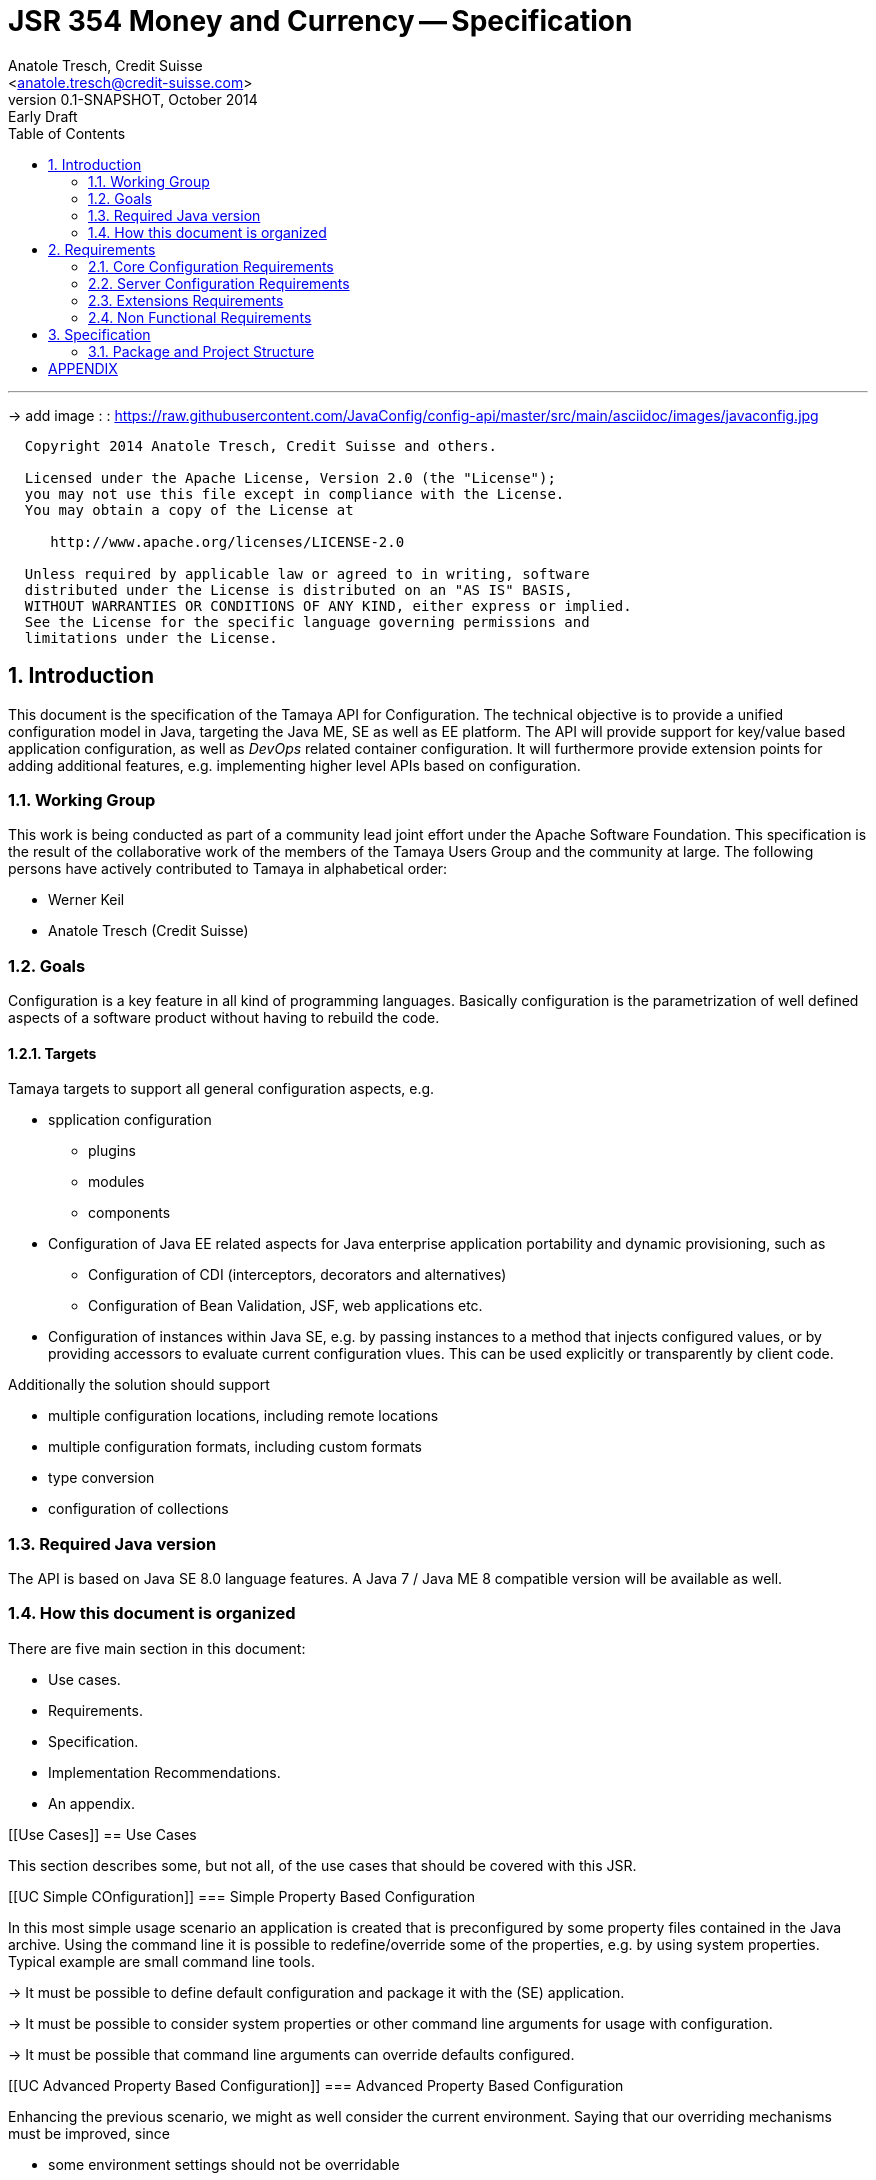 JSR 354 Money and Currency -- Specification
===========================================
:name: Tamaya
:rootpackage: org.apache.tamaya
:title: Apache Tamaya
:revnumber: 0.1-SNAPSHOT
:revremark: Early Draft
:revdate: October 2014
:longversion: {revnumber} ({revremark}) {revdate}
:authorinitials: ATR
:author: Anatole Tresch, Credit Suisse
:email: <anatole.tresch@credit-suisse.com>
:source-highlighter: coderay
:website: http://tamaya.apache.org/
:iconsdir: {imagesdir}/icons
:toc:
:toc-placement: manual
:icons:
:encoding: UTF-8
:numbered:

'''

<<<

-> add image : : https://raw.githubusercontent.com/JavaConfig/config-api/master/src/main/asciidoc/images/javaconfig.jpg[]

toc::[]

<<<
:numbered!:
-----------------------------------------------------------
  Copyright 2014 Anatole Tresch, Credit Suisse and others.

  Licensed under the Apache License, Version 2.0 (the "License");
  you may not use this file except in compliance with the License.
  You may obtain a copy of the License at

     http://www.apache.org/licenses/LICENSE-2.0

  Unless required by applicable law or agreed to in writing, software
  distributed under the License is distributed on an "AS IS" BASIS,
  WITHOUT WARRANTIES OR CONDITIONS OF ANY KIND, either express or implied.
  See the License for the specific language governing permissions and
  limitations under the License.
-----------------------------------------------------------

:numbered:

<<<

== Introduction
This document is the specification of the {name} API for Configuration. The technical objective is to provide a
unified configuration model in Java, targeting the Java ME, SE as well as EE platform.
The API will provide support for key/value based application configuration, as well as 'DevOps' related container
configuration. It will furthermore provide extension points for adding additional features, e.g. implementing higher
level APIs based on configuration.

=== Working Group
This work is being conducted as part of a community lead joint effort under the Apache Software Foundation. This
specification is the result of the collaborative work of the members of the {name} Users Group and the community at
large. The following persons have actively contributed to {name} in alphabetical order:

* Werner Keil
* Anatole Tresch (Credit Suisse)

=== Goals
Configuration is a key feature in all kind of programming languages. Basically configuration is the parametrization of
well defined aspects of a software product without having to rebuild the code.

==== Targets
{name} targets to support all general configuration aspects, e.g.

* spplication configuration
** plugins
** modules
** components
* Configuration of Java EE related aspects for Java enterprise application portability and dynamic provisioning, such as
** Configuration of CDI (interceptors, decorators and alternatives)
** Configuration of Bean Validation, JSF, web applications etc.
* Configuration of instances within Java SE, e.g. by passing instances to a method that injects configured values, or by providing
  accessors to evaluate current configuration vlues. This can be used explicitly or transparently by client code.

Additionally the solution should support

* multiple configuration locations, including remote locations
* multiple configuration formats, including custom formats
* type conversion
* configuration of collections


=== Required Java version
The API is based on Java SE 8.0 language features. A Java 7 / Java ME 8 compatible version will be available as well.

=== How this document is organized
There are five main section in this document:

* Use cases.
* Requirements.
* Specification.
* Implementation Recommendations.
* An appendix.

<<<

[[Use Cases]]
== Use Cases

This section describes some, but not all, of the use cases that should be covered with this JSR.

[[UC Simple COnfiguration]]
=== Simple Property Based Configuration

In this most simple usage scenario an application is created that is preconfigured by some property files contained in the
Java archive. Using the command line it is possible to redefine/override some of the properties, e.g. by using system properties.
Typical example are small command line tools.

-> It must be possible to define default configuration and package it with the (SE) application.

-> It must be possible to consider system properties or other command line arguments for usage with configuration.

-> It must be possible that command line arguments can override defaults configured.

[[UC Advanced Property Based Configuration]]
=== Advanced Property Based Configuration

Enhancing the previous scenario, we might as well consider the current environment. Saying that our overriding mechanisms
must be improved, since

* some environment settings should not be overridable
* some defaults should be overridden by environment or system properties, whereas others may not

Additionally the user may have an option, where he is allowed to define an external configuration file that should be used to configure
the application. This is especially useful for applications with lots of command line options (under windows even command
execution may fail die to exceeding command length). Finally application developers may have their own formats in place, so the
system should be able to support these formats.

-> Environment properties must be considered as well.

-> It must be possible to control overriding.

-> It must be possible to dynamically add configuration locations to be considered.

-> It must be possible to define customized configuration formats.

[[UC Modularized Configuration]]
=== Modularized Configuration

When system grow they must be modularized. Whereas that sounds not really fancy, it leads to additional things
to be considered by a configuration system:

* The different modules must have access to their own "module configuration".
* Modules may want to define a contract, which properties may be overriden.

Consequently

-> Parts of Configuration must be identifiable and accessible in a isolated way.

-> Module configuration requires partial isolation or other mechanisms to ensure only configuration aspects
   that are allowed to be overriden can be overriden.

[[UC Dynamic Provisioning]]
=== Dynamic Provisioning

In Cloud Computing, especially the PaaS and SaaS areas a typical use case would be that an application (or server)
is deployed, configured and started dynamically. Typically things are controlled by some "active controller components",
which are capable of
* creating new nodes (using IaaS services)
* deploying and starting the required runtime platform , e.g. as part of a PaaS solution.
* deploying and starting the application modules.

All these steps require some kind of configuration. As of today required files are often created on the target node
before the systems are started, using proprietary formats and mechanism. Similarly accessing the configuration in place
may require examining the file system or using again proprietary management functions. Of course, a configuration
solution should not try to solve that, but it can provide a significant bunch of functionality useful in such scenarios:

* provide remote capabilities for configuration
* allow configuration to be updated remotely.
* allow client code to listen for configuration changes and react as needed.

Consequently:

-> Ensure Configuration can be transferred over the network easily.

-> Whereas many people will no think serializability is the solution, it would be much more useful to define
   a text based format for serialization, e.g. in +XML+ or +JSON+.

-> Similarly a management API should be defined, which allows to inspect the configuration in place, e.g. using
   JMX or REST services.

[[UC Java EE]]
=== Java EE

Considering Java EE different aspects should be considered:

* Java EE is a complex multi-layered architecture with different levels of runtime contexts:
** application server boot level (system classloader),
** (optional) deployment/undeployment of ears (ear classloader),
** (optional) deployment/undeployment of web applications (war classloader),
** different runtime setups, e.g. EJB calls, MDB execution, Servlet Requests, scheduled and timed executions.
* Configuring administrative resources (e.g. datasources, users, security etc) is typically vendor specific.
* The environment is inherently multi-threaded.

Given that a couple of additional requirements araise:

-> Configuration must be contextual, depending on the current runtime context (e.g. boot level, ear, war, ...).

-> Hereby contextual aspects can even exceed the levels described above, e.g. for SaaS scenarios.

-> Resources can be unloaded, e.g. wars, ears can be restarted.

-> The different contextual levels can also be used for overriding, e.g. application specific configuration
may override ear or system configuration.

-> Configuration may be read from different sources (different classloaders, files, databases, remote locations).

-> Configuration may be read in different formats (deployment descriptors, +ServiceLoader+ configuration, alt-DD feature, ...)

-> JSF also knows the concept of stages.

-> Many SPI's of Java EE require the implementation of some well defined Java interface, so it would be useful if the
   configuration solution supports easy implementation of such instances.

-> In general it would be useful to model the +Environment+ explicitly.

-> Configuration used as preferences is writable as well. This requires mutability to be modelled in way, without the
   need of synchronization.

-> JNDI can be used for configuration as well.

[[UC MultiTenancy]]
=== Scenario MultiTenancy
In multi tenancy setups a hierarchical/graph model of contexts for configurations is required. For example there might
be some kind of layering as follows:

* Layer 0: Low level system configuration
* Layer 1: Domain configuration
* Layer 2: Default App configuration
* Layer 3: Tenant specific configuration
* Layer 4: User specific configuration

Configurations made in the tenant or user layer override the default app configuration etc.

-> It must be possible to structure Configuration in layers that can override/extend each other.

-> The current environment must be capable of mapping tenant, user and other aspects, so a corresponding configuration
   (or layer) can be derived.

[[UC Java API]]
=== Accessing Configuration

So far we described much how configuration must be organized and managed, but we got not concrete, how it is accessed.
Basically there are two basic scenarios to be distinguished, which mainly depend on the way how the lifecycle of a component
to be configured is managed:

* If the lifecycle is managed manually by the developer, the configuration system
** can inject configuration values, when explicitly called to to so
** can provide an accessor for configuration.
* If the lifecycle is managed by some container such as a DI container, the configuration
  system should leverage the functionality of the container, where possible.

The most simplest way is using injection, e.g. a POJO can be written as follows:

[source, java]
.Configured POJO Example
----------------------------------------------------
public MyPojo {
  @ConfigProperty("myCurrency")
  @DefaultValue("CHF")
  private String currency;
  @ConfigProperty("myCurrencyRate")
  private Long currencyRate;

  // complex algorithm based on the currency
}
----------------------------------------------------

Given a +ConfigManager+ I could then pass the instance for being configured:

[source, java]
.Configuring a POJO
----------------------------------------------------
MyPojo instance = new MyPojo();
ConfigManager.configure(instance);
----------------------------------------------------

Another way of accessing configuration would be by defining a type safe interface
providing access to the configured values and let the configuration system implement
the interface:

[source, java]
.Type Safe Accessor Example
----------------------------------------------------
public MyConfig {
  @ConfigProperty("myCurrency")
  @DefaultValue("CHF")
  String getCurrency();

  @ConfigProperty("myCurrencyRate")
  Long getCurrencyRate();

}
----------------------------------------------------

We then can ask the configuration system to get as an instance implementing the
interface as follows:

[source, java]
.Accessing type safe Configuration
----------------------------------------------------
MyConfig config = ConfigManager.getConfiguration(MyConfig.class);
----------------------------------------------------

Finally there is a generic +Configuration+ type that can be used, which
provides full access to all features:

[source, java]
.Accessing Configuration
----------------------------------------------------
Configuration config = ConfigManager.getConfiguration(Configuration.class);
----------------------------------------------------


[[UC Testing]]
=== Testing
When testing a Java solution, it must be possible to easily control the configuration provided, so isolated
component tests can be written effectively. Also it should be possible to control/isolate the configuration level for
each test case.

-> isolation of configuration services is required

-> API for controlling the configuration provided, required for according implementations in the testing frameworks.

[[UC Staging]]
=== Staging
Different companies go through different staging levels during the development of software components. Currently only
rarely the EE frameworks support staging aspects, nevertheless no broader, well modelled staging concept is defined.
Different companies also have different staging or sub-staging levels in place, which also must be reflected.
Especially with sub-stages inheritance of stage related configuration is common sense and should be supported.

-> Main stages available and to be supported must be defined.

-> Enable sub-stages, additional aspects to be added, so also custom stages can be supported by configuration.

-> Allow stage properties inheritance, where needed.

[[UC CotsIntegration]]
=== Custom of the Shelf (COTS) Integration
When buying software from an external software company it is often very cumbersome to integrate, adapt and customize
third party software to the internal operational requirements. Especially, when software is delivered as ear modules
portability is often very difficult and time consuming. Configuration should enable COTS providers to define a
customization contract, which also can be part of the COTS software interface and integration specifications. This
would allow operations to better control and configure third party solutions as possible, whereas in the evaluation
phase the integration and configuration options can explicitly be defined.

-> It must be possible to document configuration aspects supported.

-> Configuration must be overridable from external sources (the operations which must operate the COTS solution).

<<<

[[Requirements]]
== Requirements
=== Core Configuration Requirements
Based on the scope and use cases described above the following core requirements can be identified:

. Req1
. Req2

[[RequirementsServer]]
=== Server Configuration Requirements
shskjdhskhds sdkj ksjdks skjdskjd:

. Req1
. Req2

[[RequirementsExtensions]]
=== Extensions Requirements
shskjdhskhds sdkj ksjdks skjdskjd:

. Req1
. Req2

[[RequirementsNonFunctional]]
=== Non Functional Requirements
. Req1
. Req2

[[Specification]]
== Specification
=== Package and Project Structure
==== Package Overview
{name} defines the following packages:

+{rootpackage}.config+:: contains the main artifacts, such as +Environment, Configuration, PropertyProvider, ConfigurationOperator,
ConfigurationQuery+, and the service interfaces +EnvironmentManager, ConfigurationManager+.

+{rootpackage}.spi+:: contains the <<SPI>> interfaces provided.

[[Modules]]
==== Module/Repository Overview
The project's source code repository under [<<source>>] provides several modules:

configuration-api:: contains the {name} API.
configuration-se:: contains the Java SE 8 based implementation.
configuration-me:: contains the Java ME 8 based implementation.
configuration-examples:: finally contains several examples and demos.

[[API Core]]
=== Configuration Core API

The following sections will describe these artifacts in more detail.

[[API Configuration]]
==== Modeling of Configuration

Basically configuration is a very generic concept. Therefore it should be modelled in a generic way. The most simple
and similarly most commonly used are simple literal key/value pairs. Using Strings as base representation of
configuration comes with several huge advantages:

* Strings are simple to understand
* Strings are human readable and therefore easy to prove for correctness
* Strings can easily be used within different language, different VMs, files or network communications.
* Strings can easily be compared and manipulated
* Strings can easily be searched, indexed and cached
* It is very easy to provide Strings as configuration, which gives much flexibility for providing configuration in
  production as well in testing.
* and more

On the other side there are also disadvantages:

* Strings are inherently not type safe, they do not provide validation out of the box for special types, such as
numbers,
  dates etc.
* Often you want not to work with Strings, but with according types.
* Strings are not hierarchical, so mapping hierarchical structures requires some extra efforts.

Nevertheless most of these advantages can be mitigated easily, hereby still keeping all the benefits from above:

* Adding type safe converters on top of String allow to add any type easily, that can be directly mapped out of Strings.
  This includes all common base types such as numbers, dates, time, but also timezones, formatting patterns and more.
* Even more complex mappings can be easily realized, by using String not as a direct representation of configuration,
  but a reference that defines where the more complex configuration artifact is available. This mechanism is similarly
  easy to understand as parsing Strings to numbers, but is powerful enough to provide e.g. all kind of deployment
  descriptors in Java EE.
* Hierarchical and collection types can be mapped in different ways:
** The keys of configuration can have additional syntax/semantics. E.g. when adding dor-separating path semantics
*** trees/maps can also simply be mapped:

[source,properties]
.Using hierarchical keys to model a tree
--------------------------------------------
          a
      /      \
   a1=a1Value a2
               \
                a21=a21Value
--------------------------------------------

modelled as properties...

[source,properties]
.Using hierarchical keys to model a tree/map
--------------------------------------------
   a
   a.a1=a1Value
   a.a2
   a.a2.a21
--------------------------------------------

   Hereby it is not necessary to add all keys, only the one that have values must be provided, so the following entries
   basically define the same tree

[source,properties]
.Using hierarchical keys to model a tree (cont.)
--------------------------------------------
   a.[type]=map
   a.a1=a1Value
   a.a2.a21=a21Value
--------------------------------------------


*** list basically can also be mapped:

[source,properties]
.Using hierarchical keys to model a list
--------------------------------------------
   a=a1,a2,a3,a4,a0
--------------------------------------------

modelled as properties...

[source,properties]
.Using hierarchical keys to model a tree/map
--------------------------------------------
   a.[type]=list
   # optional
   # a.[comparator]=my.ComparatorClass
   a.[children]=a1,a2,a3,a4,a0
--------------------------------------------

[API PropertyProvider]
==== Property Providers

We have seen that constrain configuration aspects to simple literal key/value pairs provides us with an easy to
understand, generic, flexible, yet extendible mechanism. Looking at the Java language features a +vava.util.Map<String,
String>+ and +java.util.Properties+ basically model these quite well out of the box.
So it makes sense to build configuration on top of the JDK's +Map+ interface. This creates immediately additional
benefits:

* we inherit full Lambda and collection support
* Maps are widely known and well understood

Nevertheless there are some things to be considered:

* Configuration also requires meta-data, such as
** the origin of a certain configuration entry
** the sensitivity of some data
** the provider that have read the data
** the time, when the data was read
** the timestamp, when some data may be outdated
** ...

Basically the same is also the not related to some single configuration key, but also to a whole map.
The +PropertyMap+ interface models exact these aspects and looks as illustrated below:

[source,java]
.Interface PropertyProvider
--------------------------------------------
public interface PropertyProvider{
  Map<String,String> toMap();
  MetaInfo getMetaInfo();
  ...
}
--------------------------------------------

Hereby

* +getMetaInfo()+ return the meta information for the whole property map
* +getMetaInfo(String)+ returns meta information for the a specific key in the property map
* +isMutable()+ allows to easy check, if a property map is mutable, which is more elegant than catching
  +NonSupportedOperation+ exception thrown on the acording methods of +Map+.
* +reload()+ finally allows to reload a property map. It depenends on the implementing source, if this operation
  has some effect. If the map changes an according +ConfigChange+ must be returned, describing the
  changes applied.

This simple model will be used within the spi, where configuration can be injected/provided from external resources.
But we have seen, that we have to consider additional aspects, such as extendability and type safety. Therefore we
extend +PropertyMap+ and hereby also apply the 'composite pattern', which results in the following key abstraction.

[[API Configuration]]
==== Configuration

Configuration inherits all basic features from +PropertyMap+, but additionally adds additional functionality for
type safety and extension mechanisms:

[source,java]
.Interface Configuration
--------------------------------------------
public interface Configuration extends PropertyProvider{
  Boolean getBoolean(String key);
  Boolean getBooleanOrDefault(String key, Boolean defaultValue);
  Byte getByte(String key);
  Byte getByteOrDefault(String key, Byte defaultValue);
  Short getShort(String key);
  Short getShortOrDefault(String key, Short defaultValue);
  Integer getInteger(String key);
  Integer getIntegerOrDefault(String key, Integer defaultValue);
  Long getLong(String key);
  Long getLongOrDefault(String key, Long defaultValue);
  Float getFloat(String key);
  Float getFloatOrDefault(String key, Float defaultValue);
  Double getDouble(String key);
  Double getDoubleOrDefault(String key, Double defaultValue);
  <T> T getAdapted(String key, PropertyAdapter<T> adapter);
  <T> T getAdaptedOrDefault(String key, PropertyAdapter<T> adapter, T defaultValue);
  <T> T getOrDefault(String key, Class<T> type, T defaultValue);
  <T> T get(String key, Class<T> type);
  Set<String> getAreas();
  Set<String> getTransitiveAreas();
  Set<String> getAreas(Predicate<String> predicate);
  Set<String> getTransitiveAreas(Predicate<String> predicate);
  boolean containsArea(String key);
  Configuration with(ConfigurationAdjuster adjuster);
  <T> T query(ConfigurationQuery<T> query);
}
--------------------------------------------

Hereby

* +XXX getXXX(String)+ and +XXX getXXXOrDefault(String, XXX)+ provide type safe accessors for all basic wrapper types
  of the JDK.
* +getAdapted, getAdaptedOrDefault()+ allow accessing any type, hereby also passing a +PropertyAdapter+ that converts
  the configured literal value to the type required.
* +get(String, Class)+ and +getOrDefault(String, Class<T>, T)+ similarly allow type safe access of any type, but are
  using predefined registered +PropertyAdapter+ instances (shown later in this document).
* +getAreas()+, +getTransitiveAreas()+ allow to examine the hierarchical tree modeled by the configuration tree.
  Optionally also predicates can be passed to select only part of the tree to be returned.
* +containsArea+ allows to check, if an area is defined.
* +with, query+ provide the extension points for adding additional functionality.

==== ConfigurationManager

The configuration manager provides access to configurations, currently available. It is modelled as a singleton:

[source,java]
.ConfigurationManager Singleton
--------------------------------------------
public final class ConfigurationManager{
  <Configuration getConfiguration(Annotation... qualifiers);
  <T> T getConfiguration(Class<T> configType, Annotation... qualifiers);
  ...
}
--------------------------------------------

Hereby

* +getConfiguration()+ return the configuration valid for the current runtime environment.


==== Environment

The environment basically is also a simple +Map<String,String>+ similar to +System.getProperties()+ and +System
.getenv()+ in the JDK. Nevertheless it provides additional functionality:

* environments are hierarchical. Hereby all environments inherit from the root environment. The root environment
  hereby must contain
  ** all JDK's system properties, with same keys, values
  ** all JDK's environment properties, prefixed with +env:+.
  ** additionaly root properties as needed.
* each environment also defines its +Stage+. Hereby, if not set explicitly the +Stage+ is inherited from the root
  environment. Consequently the root environment must provide a +Stage+, which by default should be +Stage.Development+.


==== EnvironmentManager

Similar to the configuration manager the +EnvironmentManager+ provides programmatic access to the current environment
and the root environment;

[source,java]
.EnvironmentManager Singleton
--------------------------------------------
public final class EnvironmentManager{
  Environment getEnvironment();
  Environment getRootEnvironment();
}
--------------------------------------------


:numbered!:
== APPENDIX

